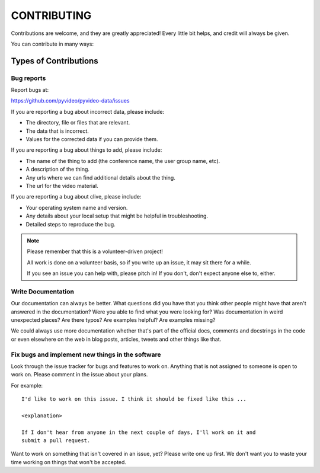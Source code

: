 ============
CONTRIBUTING
============

Contributions are welcome, and they are greatly appreciated! Every little bit
helps, and credit will always be given.

You can contribute in many ways:


Types of Contributions
======================

Bug reports
-----------

Report bugs at:

https://github.com/pyvideo/pyvideo-data/issues

If you are reporting a bug about incorrect data, please include:

* The directory, file or files that are relevant.
* The data that is incorrect.
* Values for the corrected data if you can provide them.

If you are reporting a bug about things to add, please include:

* The name of the thing to add (the conference name, the user group name, etc).
* A description of the thing.
* Any urls where we can find additional details about the thing.
* The url for the video material.

If you are reporting a bug about clive, please include:

* Your operating system name and version.
* Any details about your local setup that might be helpful in troubleshooting.
* Detailed steps to reproduce the bug.

.. Note::

   Please remember that this is a volunteer-driven project!

   All work is done on a volunteer basis, so if you write up an issue, it may
   sit there for a while.

   If you see an issue you can help with, please pitch in! If you don't, don't
   expect anyone else to, either.


Write Documentation
-------------------

Our documentation can always be better. What questions did you have that you
think other people might have that aren't answered in the documentation? Were
you able to find what you were looking for? Was documentation in weird
unexpected places? Are there typos? Are examples helpful? Are examples missing?

We could always use more documentation whether that's part of the official
docs, comments and docstrings in the code or even elsewhere on the web in
blog posts, articles, tweets and other things like that.


Fix bugs and implement new things in the software
-------------------------------------------------

Look through the issue tracker for bugs and features to work on. Anything that
is not assigned to someone is open to work on. Please comment in the issue about
your plans.

For example::

    I'd like to work on this issue. I think it should be fixed like this ...

    <explanation>

    If I don't hear from anyone in the next couple of days, I'll work on it and
    submit a pull request.


Want to work on something that isn't covered in an issue, yet? Please write one
up first. We don't want you to waste your time working on things that won't be
accepted.
